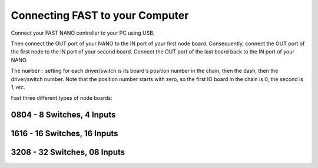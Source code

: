 Connecting FAST to your Computer
================================

Connect your FAST NANO controller to your PC using USB.

.. image:: /hardware/images/fast-nano.png

Then connect the OUT port of your NANO to the IN port of your first node board.
Consequently, connect the OUT port of the first node to the IN port of your
second board. Connect the OUT port of the last board back to the IN port of
your NANO.

The ``number:`` setting for each driver/switch is its board's position number in the
chain, then the dash, then the driver/switch number. Note that the position
number starts with zero, so the first IO board in the chain is 0, the second
is 1, etc.

Fast three different types of node boards:

0804 - 8 Switches, 4 Inputs
---------------------------

.. image:: /hardware/images/fast-io-0804.png

1616 - 16 Switches, 16 Inputs
-----------------------------

.. image:: /hardware/images/fast-io-1616.png

3208 - 32 Switches, 08 Inputs
-----------------------------

.. image:: /hardware/images/fast-io-3208.png
